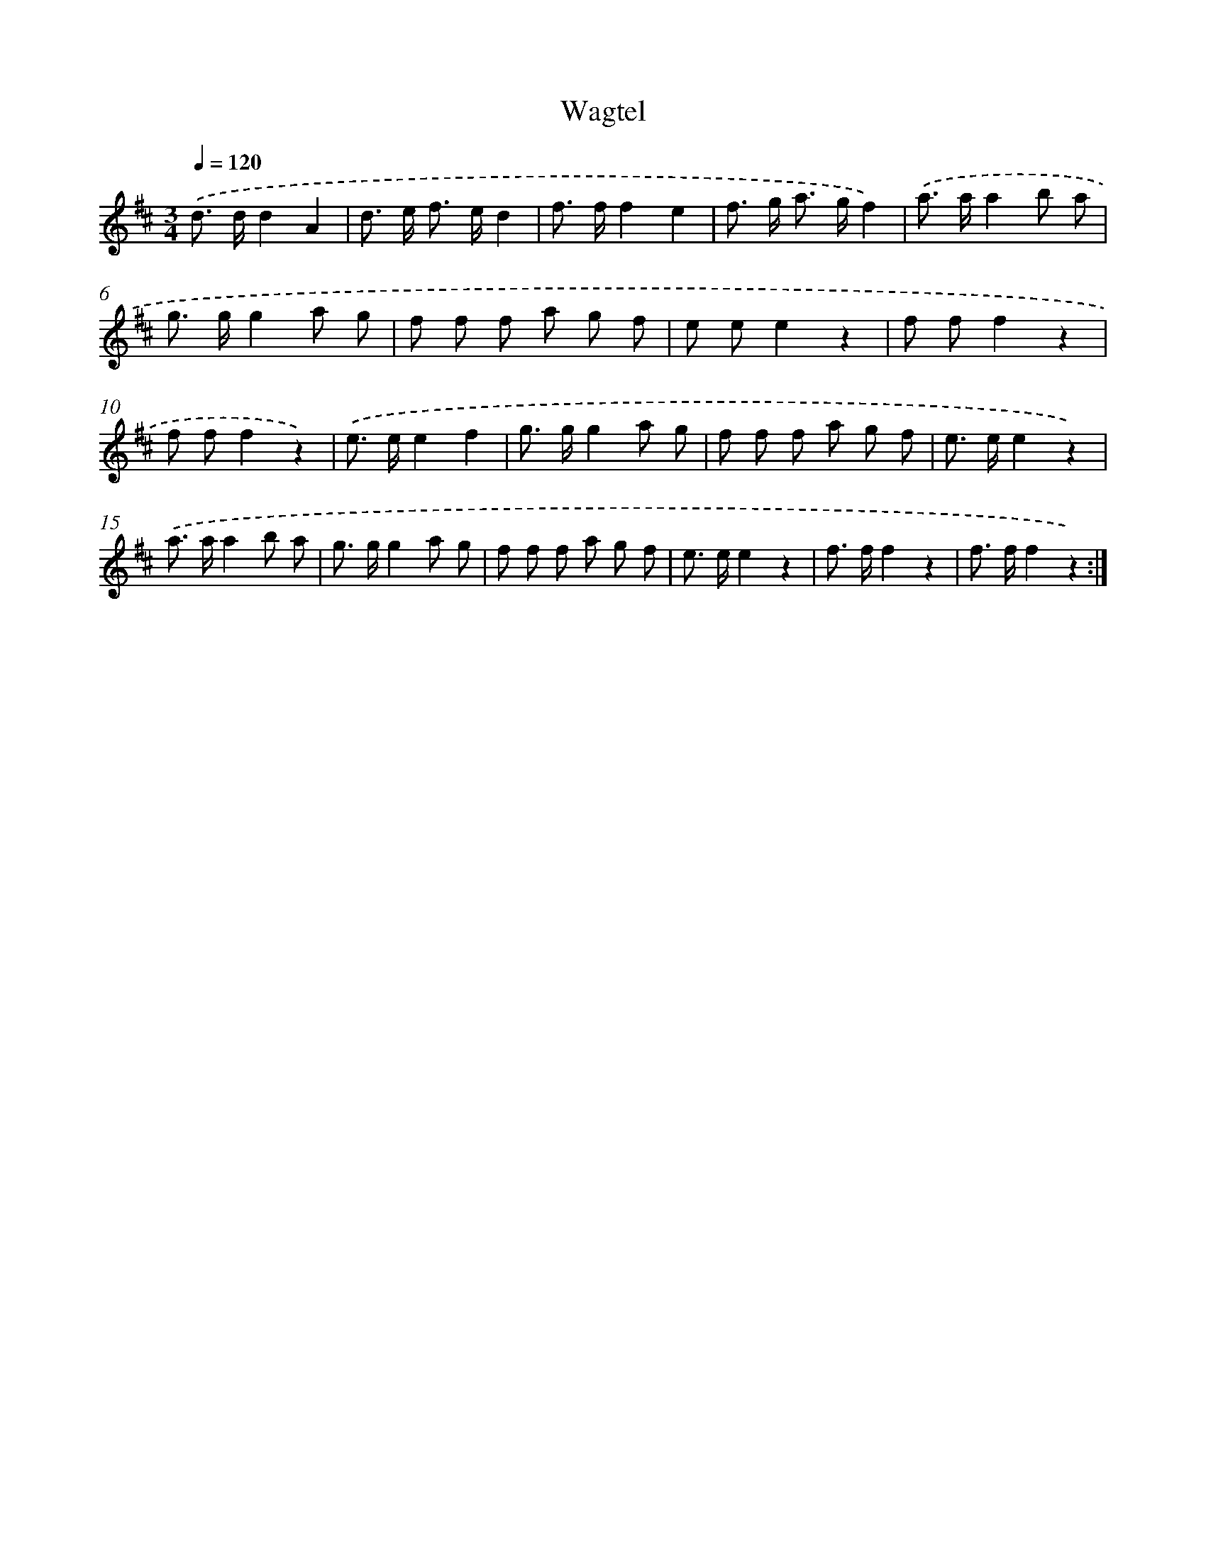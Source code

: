 X: 17360
T: Wagtel
%%abc-version 2.0
%%abcx-abcm2ps-target-version 5.9.1 (29 Sep 2008)
%%abc-creator hum2abc beta
%%abcx-conversion-date 2018/11/01 14:38:12
%%humdrum-veritas 3923798335
%%humdrum-veritas-data 3661330996
%%continueall 1
%%barnumbers 0
L: 1/8
M: 3/4
Q: 1/4=120
K: D clef=treble
.('d> dd2A2 |
d> e f> ed2 |
f> ff2e2 |
f> g a> gf2) |
.('a> aa2b a |
g> gg2a g |
f f f a g f |
e ee2z2 |
f ff2z2 |
f ff2z2) |
.('e> ee2f2 |
g> gg2a g |
f f f a g f |
e> ee2z2) |
.('a> aa2b a |
g> gg2a g |
f f f a g f |
e> ee2z2 |
f> ff2z2 |
f> ff2z2) :|]
